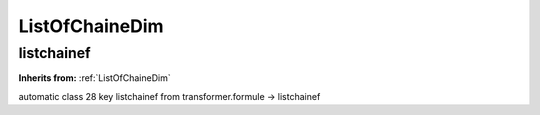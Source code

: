 ListOfChaineDim
===============

**listchainef**
---------------
**Inherits from:** :ref:`ListOfChaineDim` 


automatic class 28 key listchainef from transformer.formule ->
listchainef

